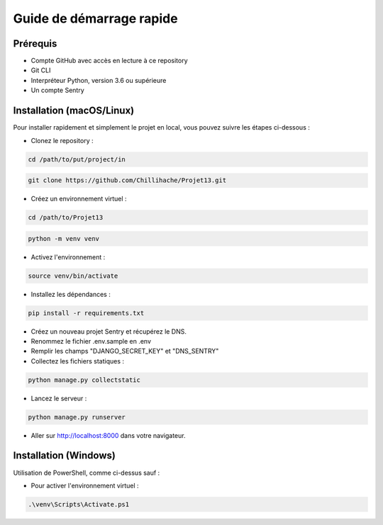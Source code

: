 Guide de démarrage rapide
==========================


Prérequis
----------

- Compte GitHub avec accès en lecture à ce repository
- Git CLI
- Interpréteur Python, version 3.6 ou supérieure
- Un compte Sentry

Installation (macOS/Linux)
---------------------------

Pour installer rapidement et simplement le projet en local, vous pouvez suivre les étapes ci-dessous :

- Clonez le repository :

.. code-block:: bash

    cd /path/to/put/project/in

.. code-block:: bash

    git clone https://github.com/Chillihache/Projet13.git

- Créez un environnement virtuel :

.. code-block:: bash

    cd /path/to/Projet13

.. code-block:: bash

    python -m venv venv

- Activez l'environnement :

.. code-block:: bash

    source venv/bin/activate

- Installez les dépendances :

.. code-block:: bash

    pip install -r requirements.txt

- Créez un nouveau projet Sentry et récupérez le DNS.

- Renommez le fichier .env.sample en .env

- Remplir les champs "DJANGO_SECRET_KEY" et "DNS_SENTRY"

- Collectez les fichiers statiques :

.. code-block:: bash

    python manage.py collectstatic

- Lancez le serveur :

.. code-block:: bash

    python manage.py runserver

- Aller sur http://localhost:8000 dans votre navigateur.


Installation (Windows)
---------------------------

Utilisation de PowerShell, comme ci-dessus sauf :

- Pour activer l'environnement virtuel :

.. code-block:: shell

    .\venv\Scripts\Activate.ps1










